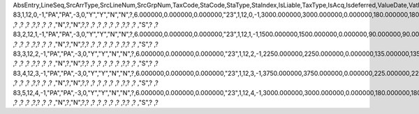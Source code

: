 AbsEntry,LineSeq,SrcArrType,SrcLineNum,SrcGrpNum,TaxCode,StaCode,StaType,StaIndex,IsLiable,TaxType,IsAcq,Isdeferred,ValueDate,VatPercent,NdPercent,EqPercent,BaseObjTyp,BaseAbs,BaseArrTyp,BaseLinNum,BaseGrpNum,BaseSum,BaseSumSc,BaseSumFc,VatSum,VatSumSc,VatSumFc,DeductSum,DedctSumSC,DedctSumFC,EqSum,EqSumSC,EqSumFC,TaxAcct,DefAcct,NdAcct,AcqAcct,ExpAcct,CrditDebit,PostingTyp,BasePaid,BasePaidSC,BasePaidFC,VatPaid,VatPaidSC,VatPaidFC,DeductPaid,DdctPaidSC,DdctPaidFC,EqPaid,EqPaidSC,EqPaidFC,TransAcct,LnDataNum,InPrice,Exempt,InGrossRev,PostStatus,IsItmLevel,MinTAmt,MinTAmtSC,MinTAmtFC,MaxTAmt,MaxTAmtSC,MaxTAmtFC,FlatTAmt,FlatTAmtSC,FlatTAmtFC,EqTaxAcct,Reposted,Unencumbrd,IsSplitPay,SplitPayAc,TaxOnRI,RvsChrgPrc,RvsChrgSum,RvsChrgSC,RvsChrgFC,GstPayAct,RvsPaid,RvsPaidSC,RvsPaidFC,InFirstIns,GstRecvAct,IsCstmAct,CAOutCode,CABasSum,CABasSumSc,CABasSumFc,CAVatSum,CAVatSumSc,CAVatSumFc,CAOutAcct,ExtVatPcnt,ExtVatSum,VatSumSrc,ExtVatSumF,ExtVatSumS
83,1,12,0,-1,"PA","PA",-3,0,"Y","Y","N","N",?,6.000000,0.000000,0.000000,"23",1,12,0,-1,3000.000000,3000.000000,0.000000,180.000000,180.000000,0.000000,180.000000,180.000000,0.000000,0.000000,0.000000,0.000000,?,"","","_SYS00000000066","","C","R",0.000000,0.000000,0.000000,0.000000,0.000000,0.000000,0.000000,0.000000,0.000000,0.000000,0.000000,0.000000,?,1,"N","N","N","Y","N",0.000000,0.000000,0.000000,0.000000,0.000000,0.000000,0.000000,0.000000,0.000000,?,"N","N","N",?,"N",?                        ,?                        ,?                        ,?                        ,?,?                        ,?                        ,?                        ,"N",?,"N",?,?                        ,?                        ,?                        ,?                        ,?                        ,?                        ,?,?                        ,?                        ,"S",?                        ,?                        
83,2,12,1,-1,"PA","PA",-3,0,"Y","Y","N","N",?,6.000000,0.000000,0.000000,"23",1,12,1,-1,1500.000000,1500.000000,0.000000,90.000000,90.000000,0.000000,90.000000,90.000000,0.000000,0.000000,0.000000,0.000000,?,"","","_SYS00000000066","","C","R",0.000000,0.000000,0.000000,0.000000,0.000000,0.000000,0.000000,0.000000,0.000000,0.000000,0.000000,0.000000,?,2,"N","N","N","Y","N",0.000000,0.000000,0.000000,0.000000,0.000000,0.000000,0.000000,0.000000,0.000000,?,"N","N","N",?,"N",?                        ,?                        ,?                        ,?                        ,?,?                        ,?                        ,?                        ,"N",?,"N",?,?                        ,?                        ,?                        ,?                        ,?                        ,?                        ,?,?                        ,?                        ,"S",?                        ,?                        
83,3,12,2,-1,"PA","PA",-3,0,"Y","Y","N","N",?,6.000000,0.000000,0.000000,"23",1,12,2,-1,2250.000000,2250.000000,0.000000,135.000000,135.000000,0.000000,135.000000,135.000000,0.000000,0.000000,0.000000,0.000000,?,"","","_SYS00000000066","","C","R",0.000000,0.000000,0.000000,0.000000,0.000000,0.000000,0.000000,0.000000,0.000000,0.000000,0.000000,0.000000,?,3,"N","N","N","Y","N",0.000000,0.000000,0.000000,0.000000,0.000000,0.000000,0.000000,0.000000,0.000000,?,"N","N","N",?,"N",?                        ,?                        ,?                        ,?                        ,?,?                        ,?                        ,?                        ,"N",?,"N",?,?                        ,?                        ,?                        ,?                        ,?                        ,?                        ,?,?                        ,?                        ,"S",?                        ,?                        
83,4,12,3,-1,"PA","PA",-3,0,"Y","Y","N","N",?,6.000000,0.000000,0.000000,"23",1,12,3,-1,3750.000000,3750.000000,0.000000,225.000000,225.000000,0.000000,225.000000,225.000000,0.000000,0.000000,0.000000,0.000000,?,"","","_SYS00000000066","","C","R",0.000000,0.000000,0.000000,0.000000,0.000000,0.000000,0.000000,0.000000,0.000000,0.000000,0.000000,0.000000,?,4,"N","N","N","Y","N",0.000000,0.000000,0.000000,0.000000,0.000000,0.000000,0.000000,0.000000,0.000000,?,"N","N","N",?,"N",?                        ,?                        ,?                        ,?                        ,?,?                        ,?                        ,?                        ,"N",?,"N",?,?                        ,?                        ,?                        ,?                        ,?                        ,?                        ,?,?                        ,?                        ,"S",?                        ,?                        
83,5,12,4,-1,"PA","PA",-3,0,"Y","Y","N","N",?,6.000000,0.000000,0.000000,"23",1,12,4,-1,3000.000000,3000.000000,0.000000,180.000000,180.000000,0.000000,180.000000,180.000000,0.000000,0.000000,0.000000,0.000000,?,"","","_SYS00000000066","","C","R",0.000000,0.000000,0.000000,0.000000,0.000000,0.000000,0.000000,0.000000,0.000000,0.000000,0.000000,0.000000,?,5,"N","N","N","Y","N",0.000000,0.000000,0.000000,0.000000,0.000000,0.000000,0.000000,0.000000,0.000000,?,"N","N","N",?,"N",?                        ,?                        ,?                        ,?                        ,?,?                        ,?                        ,?                        ,"N",?,"N",?,?                        ,?                        ,?                        ,?                        ,?                        ,?                        ,?,?                        ,?                        ,"S",?                        ,?                        
